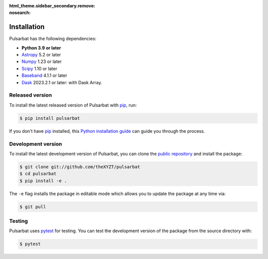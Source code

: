 :html_theme.sidebar_secondary.remove:
:nosearch:

============
Installation
============

Pulsarbat has the following dependencies:

- **Python 3.9 or later**
- `Astropy <https://www.astropy.org/>`_ 5.2 or later
- `Numpy <https://www.numpy.org/>`_ 1.23 or later
- `Scipy <https://scipy.org/>`_ 1.10 or later
- `Baseband <https://baseband.readthedocs.io/>`_ 4.1.1 or later
- `Dask <https://dask.org/>`_ 2023.2.1 or later: with Dask Array.


Released version
----------------

To install the latest released version of Pulsarbat with `pip`_, run:

.. code-block:: console

    $ pip install pulsarbat

If you don't have `pip`_ installed, this `Python installation guide`_ can guide you through the process.

.. _pip: https://pip.pypa.io
.. _Python installation guide: http://docs.python-guide.org/en/latest/starting/installation/


Development version
-------------------

To install the latest development version of Pulsarbat, you can clone the `public repository <https://github.com/theXYZT/pulsarbat>`_ and install the package:

.. code-block:: console

    $ git clone git://github.com/theXYZT/pulsarbat
    $ cd pulsarbat
    $ pip install -e .

The ``-e`` flag installs the package in editable mode which allows you to update the package at any time via:

.. code-block:: console

    $ git pull


Testing
-------

Pulsarbat uses `pytest`_ for testing. You can test the development version of the package from the source directory with:

.. code-block:: console

    $ pytest

.. _pytest: https://docs.pytest.org/
